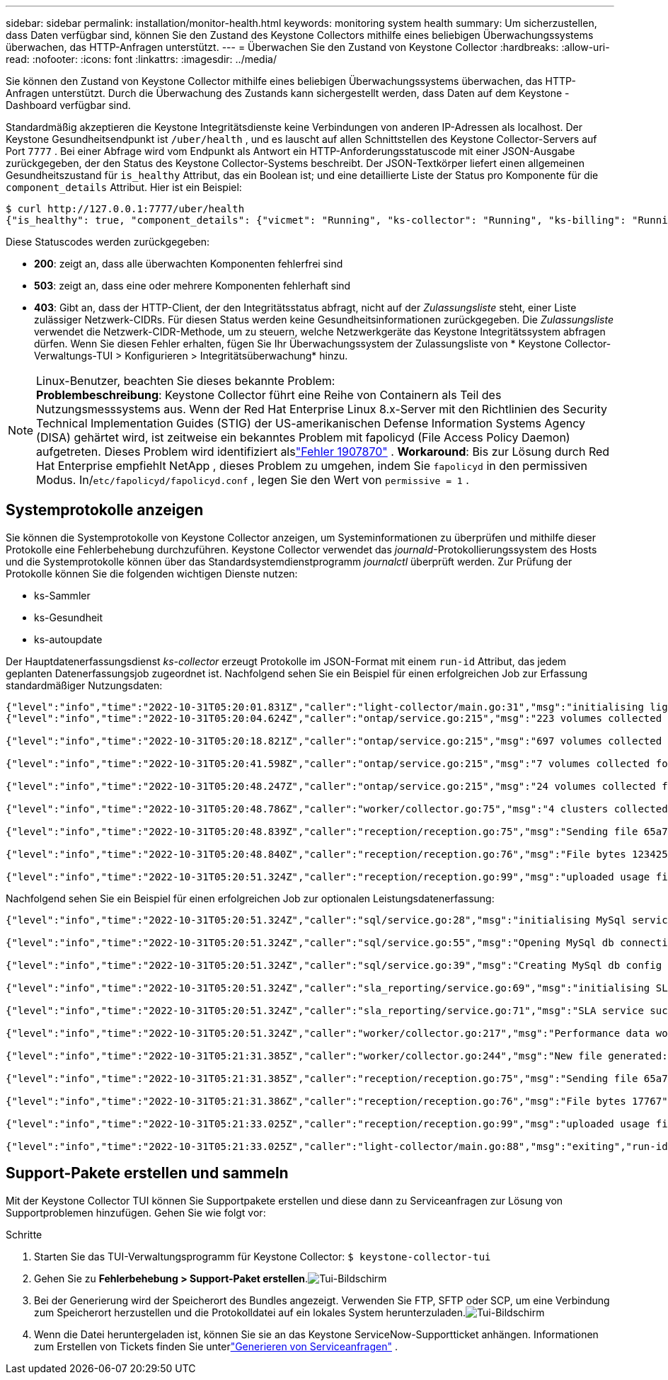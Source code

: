 ---
sidebar: sidebar 
permalink: installation/monitor-health.html 
keywords: monitoring system health 
summary: Um sicherzustellen, dass Daten verfügbar sind, können Sie den Zustand des Keystone Collectors mithilfe eines beliebigen Überwachungssystems überwachen, das HTTP-Anfragen unterstützt. 
---
= Überwachen Sie den Zustand von Keystone Collector
:hardbreaks:
:allow-uri-read: 
:nofooter: 
:icons: font
:linkattrs: 
:imagesdir: ../media/


[role="lead"]
Sie können den Zustand von Keystone Collector mithilfe eines beliebigen Überwachungssystems überwachen, das HTTP-Anfragen unterstützt.  Durch die Überwachung des Zustands kann sichergestellt werden, dass Daten auf dem Keystone -Dashboard verfügbar sind.

Standardmäßig akzeptieren die Keystone Integritätsdienste keine Verbindungen von anderen IP-Adressen als localhost.  Der Keystone Gesundheitsendpunkt ist `/uber/health` , und es lauscht auf allen Schnittstellen des Keystone Collector-Servers auf Port `7777` .  Bei einer Abfrage wird vom Endpunkt als Antwort ein HTTP-Anforderungsstatuscode mit einer JSON-Ausgabe zurückgegeben, der den Status des Keystone Collector-Systems beschreibt.  Der JSON-Textkörper liefert einen allgemeinen Gesundheitszustand für `is_healthy` Attribut, das ein Boolean ist; und eine detaillierte Liste der Status pro Komponente für die `component_details` Attribut.  Hier ist ein Beispiel:

[listing]
----
$ curl http://127.0.0.1:7777/uber/health
{"is_healthy": true, "component_details": {"vicmet": "Running", "ks-collector": "Running", "ks-billing": "Running", "chronyd": "Running"}}
----
Diese Statuscodes werden zurückgegeben:

* *200*: zeigt an, dass alle überwachten Komponenten fehlerfrei sind
* *503*: zeigt an, dass eine oder mehrere Komponenten fehlerhaft sind
* *403*: Gibt an, dass der HTTP-Client, der den Integritätsstatus abfragt, nicht auf der _Zulassungsliste_ steht, einer Liste zulässiger Netzwerk-CIDRs.  Für diesen Status werden keine Gesundheitsinformationen zurückgegeben.  Die _Zulassungsliste_ verwendet die Netzwerk-CIDR-Methode, um zu steuern, welche Netzwerkgeräte das Keystone Integritätssystem abfragen dürfen.  Wenn Sie diesen Fehler erhalten, fügen Sie Ihr Überwachungssystem der Zulassungsliste von * Keystone Collector-Verwaltungs-TUI > Konfigurieren > Integritätsüberwachung* hinzu.


.Linux-Benutzer, beachten Sie dieses bekannte Problem:

NOTE: *Problembeschreibung*: Keystone Collector führt eine Reihe von Containern als Teil des Nutzungsmesssystems aus.  Wenn der Red Hat Enterprise Linux 8.x-Server mit den Richtlinien des Security Technical Implementation Guides (STIG) der US-amerikanischen Defense Information Systems Agency (DISA) gehärtet wird, ist zeitweise ein bekanntes Problem mit fapolicyd (File Access Policy Daemon) aufgetreten.  Dieses Problem wird identifiziert alslink:https://bugzilla.redhat.com/show_bug.cgi?id=1907870["Fehler 1907870"^] .  *Workaround*: Bis zur Lösung durch Red Hat Enterprise empfiehlt NetApp , dieses Problem zu umgehen, indem Sie `fapolicyd` in den permissiven Modus.  In/`etc/fapolicyd/fapolicyd.conf` , legen Sie den Wert von `permissive = 1` .



== Systemprotokolle anzeigen

Sie können die Systemprotokolle von Keystone Collector anzeigen, um Systeminformationen zu überprüfen und mithilfe dieser Protokolle eine Fehlerbehebung durchzuführen.  Keystone Collector verwendet das _journald_-Protokollierungssystem des Hosts und die Systemprotokolle können über das Standardsystemdienstprogramm _journalctl_ überprüft werden.  Zur Prüfung der Protokolle können Sie die folgenden wichtigen Dienste nutzen:

* ks-Sammler
* ks-Gesundheit
* ks-autoupdate


Der Hauptdatenerfassungsdienst _ks-collector_ erzeugt Protokolle im JSON-Format mit einem `run-id` Attribut, das jedem geplanten Datenerfassungsjob zugeordnet ist.  Nachfolgend sehen Sie ein Beispiel für einen erfolgreichen Job zur Erfassung standardmäßiger Nutzungsdaten:

[listing]
----
{"level":"info","time":"2022-10-31T05:20:01.831Z","caller":"light-collector/main.go:31","msg":"initialising light collector with run-id cdflm0f74cgphgfon8cg","run-id":"cdflm0f74cgphgfon8cg"}
{"level":"info","time":"2022-10-31T05:20:04.624Z","caller":"ontap/service.go:215","msg":"223 volumes collected for cluster a2049dd4-bfcf-11ec-8500-00505695ce60","run-id":"cdflm0f74cgphgfon8cg"}

{"level":"info","time":"2022-10-31T05:20:18.821Z","caller":"ontap/service.go:215","msg":"697 volumes collected for cluster 909cbacc-bfcf-11ec-8500-00505695ce60","run-id":"cdflm0f74cgphgfon8cg"}

{"level":"info","time":"2022-10-31T05:20:41.598Z","caller":"ontap/service.go:215","msg":"7 volumes collected for cluster f7b9a30c-55dc-11ed-9c88-005056b3d66f","run-id":"cdflm0f74cgphgfon8cg"}

{"level":"info","time":"2022-10-31T05:20:48.247Z","caller":"ontap/service.go:215","msg":"24 volumes collected for cluster a9e2dcff-ab21-11ec-8428-00a098ad3ba2","run-id":"cdflm0f74cgphgfon8cg"}

{"level":"info","time":"2022-10-31T05:20:48.786Z","caller":"worker/collector.go:75","msg":"4 clusters collected","run-id":"cdflm0f74cgphgfon8cg"}

{"level":"info","time":"2022-10-31T05:20:48.839Z","caller":"reception/reception.go:75","msg":"Sending file 65a71542-cb4d-bdb2-e9a7-a826be4fdcb7_1667193648.tar.gz type=ontap to reception","run-id":"cdflm0f74cgphgfon8cg"}

{"level":"info","time":"2022-10-31T05:20:48.840Z","caller":"reception/reception.go:76","msg":"File bytes 123425","run-id":"cdflm0f74cgphgfon8cg"}

{"level":"info","time":"2022-10-31T05:20:51.324Z","caller":"reception/reception.go:99","msg":"uploaded usage file to reception with status 201 Created","run-id":"cdflm0f74cgphgfon8cg"}
----
Nachfolgend sehen Sie ein Beispiel für einen erfolgreichen Job zur optionalen Leistungsdatenerfassung:

[listing]
----
{"level":"info","time":"2022-10-31T05:20:51.324Z","caller":"sql/service.go:28","msg":"initialising MySql service at 10.128.114.214"}

{"level":"info","time":"2022-10-31T05:20:51.324Z","caller":"sql/service.go:55","msg":"Opening MySql db connection at server 10.128.114.214"}

{"level":"info","time":"2022-10-31T05:20:51.324Z","caller":"sql/service.go:39","msg":"Creating MySql db config object"}

{"level":"info","time":"2022-10-31T05:20:51.324Z","caller":"sla_reporting/service.go:69","msg":"initialising SLA service"}

{"level":"info","time":"2022-10-31T05:20:51.324Z","caller":"sla_reporting/service.go:71","msg":"SLA service successfully initialised"}

{"level":"info","time":"2022-10-31T05:20:51.324Z","caller":"worker/collector.go:217","msg":"Performance data would be collected for timerange: 2022-10-31T10:24:52~2022-10-31T10:29:52"}

{"level":"info","time":"2022-10-31T05:21:31.385Z","caller":"worker/collector.go:244","msg":"New file generated: 65a71542-cb4d-bdb2-e9a7-a826be4fdcb7_1667193651.tar.gz"}

{"level":"info","time":"2022-10-31T05:21:31.385Z","caller":"reception/reception.go:75","msg":"Sending file 65a71542-cb4d-bdb2-e9a7-a826be4fdcb7_1667193651.tar.gz type=ontap-perf to reception","run-id":"cdflm0f74cgphgfon8cg"}

{"level":"info","time":"2022-10-31T05:21:31.386Z","caller":"reception/reception.go:76","msg":"File bytes 17767","run-id":"cdflm0f74cgphgfon8cg"}

{"level":"info","time":"2022-10-31T05:21:33.025Z","caller":"reception/reception.go:99","msg":"uploaded usage file to reception with status 201 Created","run-id":"cdflm0f74cgphgfon8cg"}

{"level":"info","time":"2022-10-31T05:21:33.025Z","caller":"light-collector/main.go:88","msg":"exiting","run-id":"cdflm0f74cgphgfon8cg"}
----


== Support-Pakete erstellen und sammeln

Mit der Keystone Collector TUI können Sie Supportpakete erstellen und diese dann zu Serviceanfragen zur Lösung von Supportproblemen hinzufügen.  Gehen Sie wie folgt vor:

.Schritte
. Starten Sie das TUI-Verwaltungsprogramm für Keystone Collector:
`$ keystone-collector-tui`
. Gehen Sie zu *Fehlerbehebung > Support-Paket erstellen*.image:tui-sup-bundl.png["Tui-Bildschirm"]
. Bei der Generierung wird der Speicherort des Bundles angezeigt.  Verwenden Sie FTP, SFTP oder SCP, um eine Verbindung zum Speicherort herzustellen und die Protokolldatei auf ein lokales System herunterzuladen.image:tui-sup-bundl-2.png["Tui-Bildschirm"]
. Wenn die Datei heruntergeladen ist, können Sie sie an das Keystone ServiceNow-Supportticket anhängen.  Informationen zum Erstellen von Tickets finden Sie unterlink:../concepts/gssc.html["Generieren von Serviceanfragen"] .

